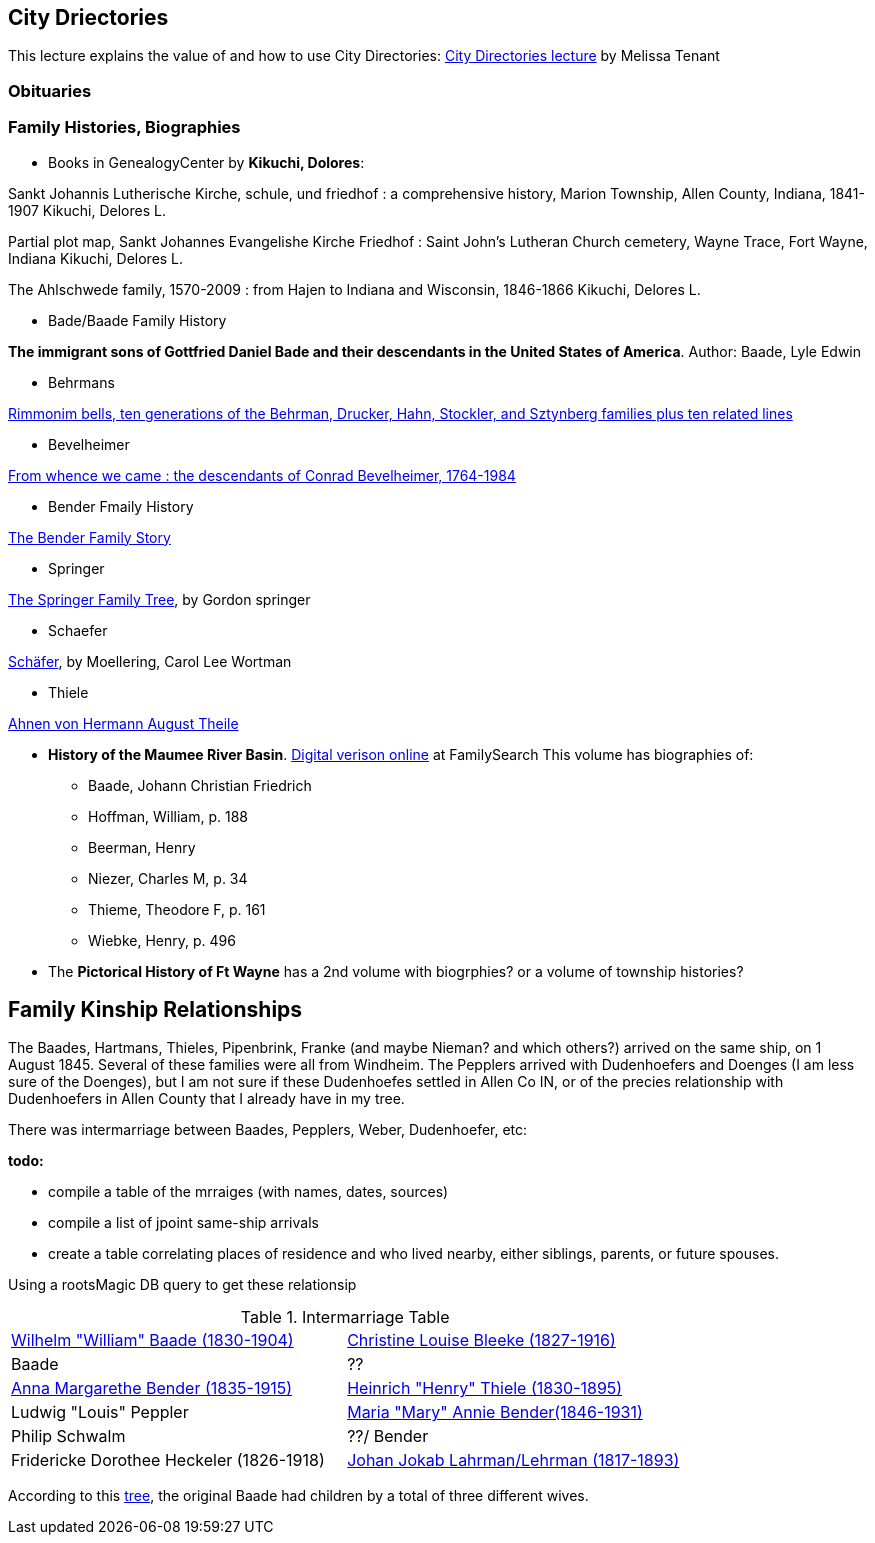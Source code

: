 == City Driectories

This lecture explains the value of and how to use City Directories: link:https://www.youtube.com/watch?v=NJLXnl-qTzk&list=PL8AE558B5D8661B31&index=166[City Directories lecture] by Melissa Tenant

=== Obituaries

//xref:peppler-bender:obits-benders-others.adoc[]

=== Family Histories, Biographies

* Books in GenealogyCenter by *Kikuchi, Dolores*:

Sankt Johannis Lutherische Kirche, schule, und friedhof : a comprehensive history, Marion Township, Allen County, Indiana, 1841-1907
Kikuchi, Delores L.

Partial plot map, Sankt Johannes Evangelishe Kirche Friedhof : Saint John's Lutheran Church cemetery, Wayne Trace, Fort Wayne, Indiana
Kikuchi, Delores L.

The Ahlschwede family, 1570-2009 : from Hajen to Indiana and Wisconsin, 1846-1866
Kikuchi, Delores L.

* Bade/Baade Family History

*The immigrant sons of Gottfried Daniel Bade and their descendants in the United States of America*. Author: Baade, Lyle Edwin

* Behrmans

link:https://acpl.lib.in.us/wise-apps/catalog/6000/detail/wise/60281?offset=0&qs=1685077942&search_in=code&state=code[Rimmonim bells, ten generations of the Behrman, Drucker, Hahn, Stockler, and Sztynberg families plus ten related lines] 

* Bevelheimer

link:https://acpl.lib.in.us/wise-apps/catalog/6000/detail/wise/91078?offset=0&qs=Bevelheimer&search_in=onderwerp&state=search[From whence we came : the descendants of Conrad Bevelheimer, 1764-1984]

* Bender Fmaily History 

link:https://acpl.lib.in.us/wise-apps/catalog/6000/detail/wise/196432?offset=4&qs=Bender&search_in=iets&sortkey=titel&state=search&wf_onderwerp=Bender%20family&wf_vestlabel=Genealogy[The Bender Family Story] 

* Springer

link:https://acpl.lib.in.us/wise-apps/catalog/6000/detail/wise/463553?offset=3&qs=Thiele&search_in=onderwerp&state=search[The Springer Family Tree], by Gordon springer

* Schaefer

link:https://acpl.lib.in.us/wise-apps/catalog/6000/detail/wise/1126959?offset=1&qs=1684998115&search_in=code&state=code[Schäfer], by Moellering, Carol Lee Wortman

* Thiele

link:https://acpl.lib.in.us/wise-apps/catalog/6000/detail/wise/1788170?offset=0&qs=2015058543&search_in=code&state=code[Ahnen von Hermann August Theile]

* *History of the Maumee River Basin*. link:https://www.familysearch.org/library/books/records/?navigation=&perpage=&page=1&sort=_score&search=Maumee+River+Basin&fulltext=1&bookmarks=0#title[Digital verison online]
  at FamilySearch This volume has biographies of:
  
  - Baade, Johann Christian Friedrich
  - Hoffman, William, p. 188
  - Beerman, Henry
  - Niezer, Charles M, p. 34 
  - Thieme, Theodore F, p. 161
  - Wiebke, Henry, p. 496 

* The *Pictorical History of Ft Wayne* has a 2nd volume with biogrphies? or a volume of township histories?

== Family Kinship Relationships

The Baades, Hartmans, Thieles, Pipenbrink, Franke (and maybe Nieman? and which others?) arrived on the same ship, on 1 August 1845. Several of these families were all from Windheim.
The Pepplers arrived with Dudenhoefers and Doenges (I am less sure of the Doenges), but I am not sure if these Dudenhoefes settled in Allen Co IN, or of the precies relationship with 
Dudenhoefers in Allen County that I already have in my tree.

There was intermarriage between Baades, Pepplers, Weber, Dudenhoefer, etc:

*todo:*

* compile a table of the mrraiges (with names, dates, sources)
* compile a list of jpoint same-ship arrivals
* create a table correlating places of residence and who lived nearby, either siblings, parents, or future spouses.

Using a rootsMagic DB query to get these relationsip

.Intermarriage Table
|===
|link:https://www.ancestry.com/family-tree/person/tree/68081704/person/122216343361/facts[Wilhelm "William" Baade (1830-1904)]|link:https://www.ancestry.com/family-tree/person/tree/68081704/person/122216137806/facts[Christine Louise Bleeke (1827-1916)]
|Baade|?? 
|link:https://www.ancestry.com/family-tree/person/tree/68081704/person/38213189252/facts[Anna Margarethe Bender (1835-1915)]|link:https://www.ancestry.com/family-tree/person/tree/68081704/person/122394384615/facts[Heinrich "Henry" Thiele (1830-1895)]
|Ludwig "Louis" Peppler|link:https://www.ancestry.com/family-tree/person/tree/68081704/person/38178541846/facts[Maria "Mary" Annie Bender(1846-1931)]
|Philip Schwalm|??/ Bender
|Fridericke Dorothee Heckeler (1826-1918)|link:https://www.ancestry.com/family-tree/person/tree/68081704/person/122402001130/facts[Johan Jokab Lahrman/Lehrman (1817-1893)]
|===

According to this link:https://www.ancestry.com/family-tree/person/tree/27940543/person/26432103938/facts?_phsrc=KtD2146&_phstart=successSource[tree], the original Baade had children by a total of 
three different  wives.
